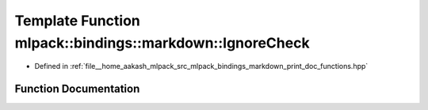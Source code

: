 .. _exhale_function_namespacemlpack_1_1bindings_1_1markdown_1a2e2e5d7192f0ae23b78eb00e2d581fce:

Template Function mlpack::bindings::markdown::IgnoreCheck
=========================================================

- Defined in :ref:`file__home_aakash_mlpack_src_mlpack_bindings_markdown_print_doc_functions.hpp`


Function Documentation
----------------------


.. doxygenfunction:: mlpack::bindings::markdown::IgnoreCheck(const T&)
